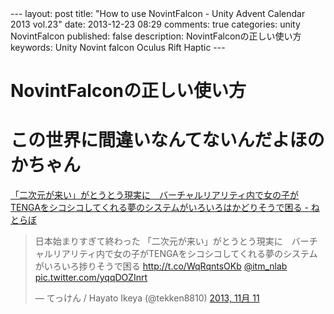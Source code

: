 #+BEGIN_HTML
---
layout: post
title: "How to use NovintFalcon - Unity Advent Calendar 2013 vol.23"
date: 2013-12-23 08:29
comments: true
categories: unity NovintFalcon
published: false
description: NovintFalconの正しい使い方
keywords: Unity Novint falcon Oculus Rift Haptic
---
#+END_HTML

* NovintFalconの正しい使い方

[[file:https://lh4.googleusercontent.com/-Li3E4jImyls/Urd_Ush2TdI/AAAAAAAAA40/Bx5YMWkCKzU/w800-h533-no/IMG_5479.JPG]]

#+BEGIN_HTML
<!-- more -->
#+END_HTML


* この世界に間違いなんてないんだよほのかちゃん

[[http://nlab.itmedia.co.jp/nl/articles/1311/11/news117.html][「二次元が来い」がとうとう現実に　バーチャルリアリティ内で女の子がTENGAをシコシコしてくれる夢のシステムがいろいろはかどりそうで困る - ねとらぼ]]

[[file:https://lh4.googleusercontent.com/-aFGLAq28uDk/Urd5yJEA1VI/AAAAAAAAA2g/f-NaUl7HNnw/s200/unitymask.gif]]

#+BEGIN_HTML
<blockquote class="twitter-tweet" lang="ja"><p>日本始まりすぎて終わった&#10;&#10;「二次元が来い」がとうとう現実に　バーチャルリアリティ内で女の子がTENGAをシコシコしてくれる夢のシステムがいろいろ捗りそうで困る <a href="http://t.co/WqRqntsOKb">http://t.co/WqRqntsOKb</a> <a href="https://twitter.com/itm_nlab">@itm_nlab</a> <a href="http://t.co/yqqDOZInrt">pic.twitter.com/yqqDOZInrt</a></p>&mdash; てっけん / Hayato Ikeya (@tekken8810) <a href="https://twitter.com/tekken8810/statuses/399855972862017536">2013, 11月 11</a></blockquote>
<script async src="//platform.twitter.com/widgets.js" charset="utf-8"></script>
#+END_HTML

